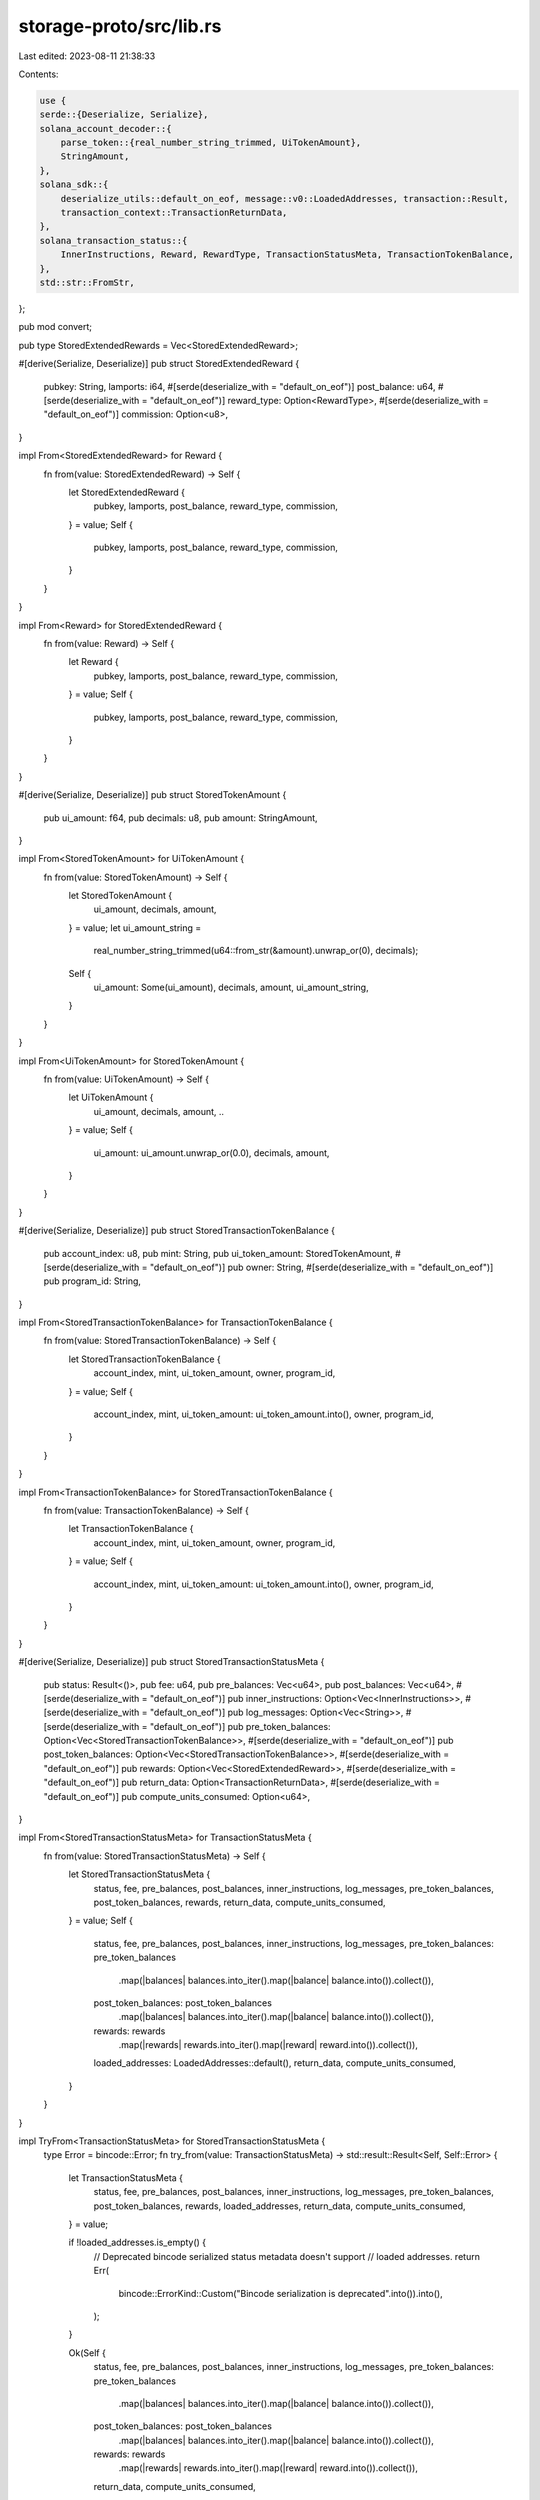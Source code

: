 storage-proto/src/lib.rs
========================

Last edited: 2023-08-11 21:38:33

Contents:

.. code-block:: rs

    use {
    serde::{Deserialize, Serialize},
    solana_account_decoder::{
        parse_token::{real_number_string_trimmed, UiTokenAmount},
        StringAmount,
    },
    solana_sdk::{
        deserialize_utils::default_on_eof, message::v0::LoadedAddresses, transaction::Result,
        transaction_context::TransactionReturnData,
    },
    solana_transaction_status::{
        InnerInstructions, Reward, RewardType, TransactionStatusMeta, TransactionTokenBalance,
    },
    std::str::FromStr,
};

pub mod convert;

pub type StoredExtendedRewards = Vec<StoredExtendedReward>;

#[derive(Serialize, Deserialize)]
pub struct StoredExtendedReward {
    pubkey: String,
    lamports: i64,
    #[serde(deserialize_with = "default_on_eof")]
    post_balance: u64,
    #[serde(deserialize_with = "default_on_eof")]
    reward_type: Option<RewardType>,
    #[serde(deserialize_with = "default_on_eof")]
    commission: Option<u8>,
}

impl From<StoredExtendedReward> for Reward {
    fn from(value: StoredExtendedReward) -> Self {
        let StoredExtendedReward {
            pubkey,
            lamports,
            post_balance,
            reward_type,
            commission,
        } = value;
        Self {
            pubkey,
            lamports,
            post_balance,
            reward_type,
            commission,
        }
    }
}

impl From<Reward> for StoredExtendedReward {
    fn from(value: Reward) -> Self {
        let Reward {
            pubkey,
            lamports,
            post_balance,
            reward_type,
            commission,
        } = value;
        Self {
            pubkey,
            lamports,
            post_balance,
            reward_type,
            commission,
        }
    }
}

#[derive(Serialize, Deserialize)]
pub struct StoredTokenAmount {
    pub ui_amount: f64,
    pub decimals: u8,
    pub amount: StringAmount,
}

impl From<StoredTokenAmount> for UiTokenAmount {
    fn from(value: StoredTokenAmount) -> Self {
        let StoredTokenAmount {
            ui_amount,
            decimals,
            amount,
        } = value;
        let ui_amount_string =
            real_number_string_trimmed(u64::from_str(&amount).unwrap_or(0), decimals);
        Self {
            ui_amount: Some(ui_amount),
            decimals,
            amount,
            ui_amount_string,
        }
    }
}

impl From<UiTokenAmount> for StoredTokenAmount {
    fn from(value: UiTokenAmount) -> Self {
        let UiTokenAmount {
            ui_amount,
            decimals,
            amount,
            ..
        } = value;
        Self {
            ui_amount: ui_amount.unwrap_or(0.0),
            decimals,
            amount,
        }
    }
}

#[derive(Serialize, Deserialize)]
pub struct StoredTransactionTokenBalance {
    pub account_index: u8,
    pub mint: String,
    pub ui_token_amount: StoredTokenAmount,
    #[serde(deserialize_with = "default_on_eof")]
    pub owner: String,
    #[serde(deserialize_with = "default_on_eof")]
    pub program_id: String,
}

impl From<StoredTransactionTokenBalance> for TransactionTokenBalance {
    fn from(value: StoredTransactionTokenBalance) -> Self {
        let StoredTransactionTokenBalance {
            account_index,
            mint,
            ui_token_amount,
            owner,
            program_id,
        } = value;
        Self {
            account_index,
            mint,
            ui_token_amount: ui_token_amount.into(),
            owner,
            program_id,
        }
    }
}

impl From<TransactionTokenBalance> for StoredTransactionTokenBalance {
    fn from(value: TransactionTokenBalance) -> Self {
        let TransactionTokenBalance {
            account_index,
            mint,
            ui_token_amount,
            owner,
            program_id,
        } = value;
        Self {
            account_index,
            mint,
            ui_token_amount: ui_token_amount.into(),
            owner,
            program_id,
        }
    }
}

#[derive(Serialize, Deserialize)]
pub struct StoredTransactionStatusMeta {
    pub status: Result<()>,
    pub fee: u64,
    pub pre_balances: Vec<u64>,
    pub post_balances: Vec<u64>,
    #[serde(deserialize_with = "default_on_eof")]
    pub inner_instructions: Option<Vec<InnerInstructions>>,
    #[serde(deserialize_with = "default_on_eof")]
    pub log_messages: Option<Vec<String>>,
    #[serde(deserialize_with = "default_on_eof")]
    pub pre_token_balances: Option<Vec<StoredTransactionTokenBalance>>,
    #[serde(deserialize_with = "default_on_eof")]
    pub post_token_balances: Option<Vec<StoredTransactionTokenBalance>>,
    #[serde(deserialize_with = "default_on_eof")]
    pub rewards: Option<Vec<StoredExtendedReward>>,
    #[serde(deserialize_with = "default_on_eof")]
    pub return_data: Option<TransactionReturnData>,
    #[serde(deserialize_with = "default_on_eof")]
    pub compute_units_consumed: Option<u64>,
}

impl From<StoredTransactionStatusMeta> for TransactionStatusMeta {
    fn from(value: StoredTransactionStatusMeta) -> Self {
        let StoredTransactionStatusMeta {
            status,
            fee,
            pre_balances,
            post_balances,
            inner_instructions,
            log_messages,
            pre_token_balances,
            post_token_balances,
            rewards,
            return_data,
            compute_units_consumed,
        } = value;
        Self {
            status,
            fee,
            pre_balances,
            post_balances,
            inner_instructions,
            log_messages,
            pre_token_balances: pre_token_balances
                .map(|balances| balances.into_iter().map(|balance| balance.into()).collect()),
            post_token_balances: post_token_balances
                .map(|balances| balances.into_iter().map(|balance| balance.into()).collect()),
            rewards: rewards
                .map(|rewards| rewards.into_iter().map(|reward| reward.into()).collect()),
            loaded_addresses: LoadedAddresses::default(),
            return_data,
            compute_units_consumed,
        }
    }
}

impl TryFrom<TransactionStatusMeta> for StoredTransactionStatusMeta {
    type Error = bincode::Error;
    fn try_from(value: TransactionStatusMeta) -> std::result::Result<Self, Self::Error> {
        let TransactionStatusMeta {
            status,
            fee,
            pre_balances,
            post_balances,
            inner_instructions,
            log_messages,
            pre_token_balances,
            post_token_balances,
            rewards,
            loaded_addresses,
            return_data,
            compute_units_consumed,
        } = value;

        if !loaded_addresses.is_empty() {
            // Deprecated bincode serialized status metadata doesn't support
            // loaded addresses.
            return Err(
                bincode::ErrorKind::Custom("Bincode serialization is deprecated".into()).into(),
            );
        }

        Ok(Self {
            status,
            fee,
            pre_balances,
            post_balances,
            inner_instructions,
            log_messages,
            pre_token_balances: pre_token_balances
                .map(|balances| balances.into_iter().map(|balance| balance.into()).collect()),
            post_token_balances: post_token_balances
                .map(|balances| balances.into_iter().map(|balance| balance.into()).collect()),
            rewards: rewards
                .map(|rewards| rewards.into_iter().map(|reward| reward.into()).collect()),
            return_data,
            compute_units_consumed,
        })
    }
}


